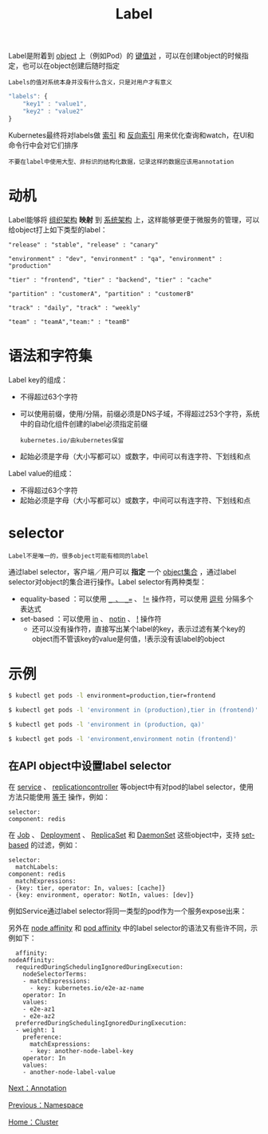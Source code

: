 #+TITLE: Label
#+HTML_HEAD: <link rel="stylesheet" type="text/css" href="../../css/main.css" />
#+HTML_LINK_UP: namespace.html   
#+HTML_LINK_HOME: cluster.html
#+OPTIONS: num:nil timestamp:nil ^:nil

Label是附着到 _object_ 上（例如Pod）的 _键值对_ ，可以在创建object的时候指定，也可以在object创建后随时指定

#+begin_example
  Labels的值对系统本身并没有什么含义，只是对用户才有意义
#+end_example

#+begin_src js
  "labels": {
      "key1" : "value1",
      "key2" : "value2"
  }
#+end_src

Kubernetes最终将对labels做 _索引_ 和 _反向索引_ 用来优化查询和watch，在UI和命令行中会对它们排序

#+begin_example
  不要在label中使用大型、非标识的结构化数据，记录这样的数据应该用annotation
#+end_example

* 动机
  Label能够将 _组织架构_ *映射* 到 _系统架构_ 上，这样能够更便于微服务的管理，可以给object打上如下类型的label：

  #+begin_example
    "release" : "stable", "release" : "canary"

    "environment" : "dev", "environment" : "qa", "environment" : "production"

    "tier" : "frontend", "tier" : "backend", "tier" : "cache"

    "partition" : "customerA", "partition" : "customerB"

    "track" : "daily", "track" : "weekly"

    "team" : "teamA","team:" : "teamB"
  #+end_example

* 语法和字符集
  Label key的组成：
  + 不得超过63个字符
  + 可以使用前缀，使用/分隔，前缀必须是DNS子域，不得超过253个字符，系统中的自动化组件创建的label必须指定前缀
    #+begin_example
      kubernetes.io/由kubernetes保留
    #+end_example
  + 起始必须是字母（大小写都可以）或数字，中间可以有连字符、下划线和点

  Label value的组成：
  + 不得超过63个字符
  + 起始必须是字母（大小写都可以）或数字，中间可以有连字符、下划线和点

* selector
  #+begin_example
    Label不是唯一的，很多object可能有相同的label
  #+end_example
  通过label selector，客户端／用户可以 *指定* 一个 _object集合_ ，通过label selector对object的集合进行操作。Label selector有两种类型：
  + equality-based ：可以使用 _=_ 、 _==_ 、 _!=_ 操作符，可以使用 _逗号_ 分隔多个表达式
  + set-based ：可以使用 _in_ 、 _notin_ 、 _!_ 操作符
    + 还可以没有操作符，直接写出某个label的key，表示过滤有某个key的object而不管该key的value是何值，!表示没有该label的object

* 示例

  #+begin_src sh 
    $ kubectl get pods -l environment=production,tier=frontend

    $ kubectl get pods -l 'environment in (production),tier in (frontend)'

    $ kubectl get pods -l 'environment in (production, qa)'

    $ kubectl get pods -l 'environment,environment notin (frontend)'
  #+end_src

** 在API object中设置label selector

   在 _service_ 、 _replicationcontroller_ 等object中有对pod的label selector，使用方法只能使用 _等于_ 操作，例如：

   #+begin_example
     selector:
	 component: redis
   #+end_example
   在 _Job_ 、 _Deployment_ 、 _ReplicaSet_ 和 _DaemonSet_ 这些object中，支持 _set-based_ 的过滤，例如：

   #+begin_example
     selector:
       matchLabels:
	 component: redis
       matchExpressions:
	 - {key: tier, operator: In, values: [cache]}
	 - {key: environment, operator: NotIn, values: [dev]}
   #+end_example
   
   例如Service通过label selector将同一类型的pod作为一个服务expose出来：

   #+ATTR_HTML: image :width 80% 
   [[file:../../pic/labels.png]] 

   另外在 _node affinity_ 和 _pod affinity_ 中的label selector的语法又有些许不同，示例如下：

   #+begin_example
       affinity:
	 nodeAffinity:
	   requiredDuringSchedulingIgnoredDuringExecution:
	     nodeSelectorTerms:
	     - matchExpressions:
	       - key: kubernetes.io/e2e-az-name
		 operator: In
		 values:
		 - e2e-az1
		 - e2e-az2
	   preferredDuringSchedulingIgnoredDuringExecution:
	   - weight: 1
	     preference:
	       matchExpressions:
	       - key: another-node-label-key
		 operator: In
		 values:
		 - another-node-label-value
   #+end_example
   
   [[file:annotation.org][Next：Annotation]]

   [[file:namespace.org][Previous：Namespace]]

   [[file:cluster.org][Home：Cluster]]
